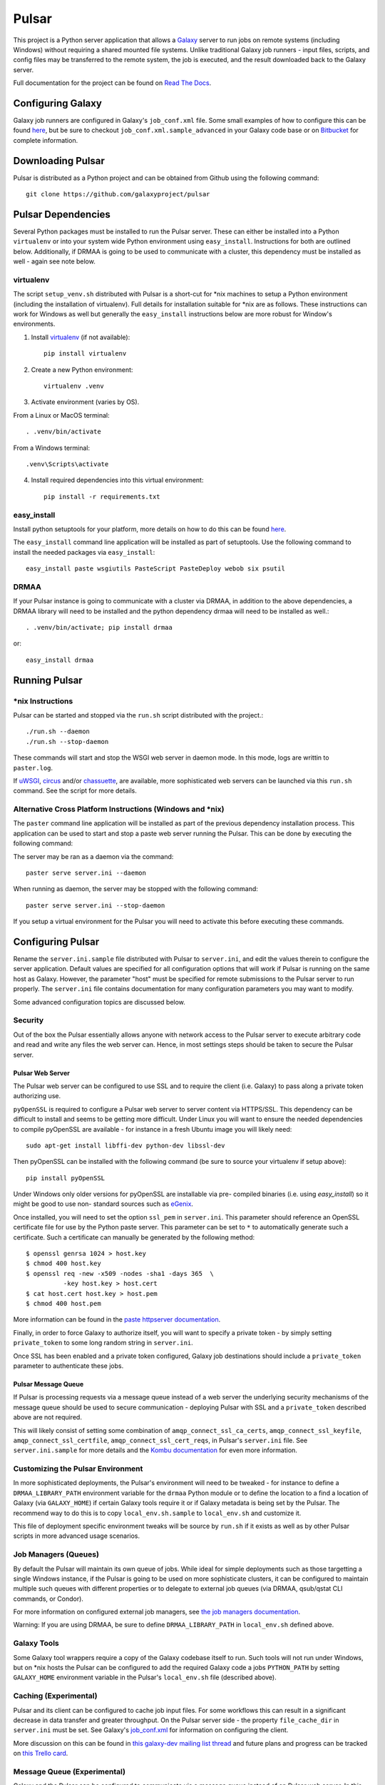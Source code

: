 ======
Pulsar
======

This project is a Python server application that allows a `Galaxy
<http://galaxyproject.org>`_ server to run jobs on remote systems (including
Windows) without requiring a shared mounted file systems. Unlike traditional
Galaxy job runners - input files, scripts, and config files may be transferred
to the remote system, the job is executed, and the result downloaded back to
the Galaxy server.

Full documentation for the project can be found on `Read The Docs
<https://pulsar.readthedocs.org/>`_.

------------------
Configuring Galaxy
------------------

Galaxy job runners are configured in Galaxy's ``job_conf.xml`` file. Some small examples of how to configure this can be found `here <https://pulsar.readthedocs.org/en/latest/#galaxy-configuration>`_, but be sure to checkout ``job_conf.xml.sample_advanced``
in your Galaxy code base or on
`Bitbucket <https://bitbucket.org/galaxy/galaxy-dist/src/tip/job_conf.xml.sample_advanced?at=default>`_
for complete information.

------------------
Downloading Pulsar
------------------

Pulsar is distributed as a Python project and can be obtained from
Github using the following command::

    git clone https://github.com/galaxyproject/pulsar

-------------------
Pulsar Dependencies
-------------------

Several Python packages must be installed to run the Pulsar server. These can
either be installed into a Python ``virtualenv`` or into your system wide
Python environment using ``easy_install``. Instructions for both are outlined
below. Additionally, if DRMAA is going to be used to communicate with a
cluster, this dependency must be installed as well - again see note below.

virtualenv
----------

The script ``setup_venv.sh`` distributed with Pulsar is a
short-cut for \*nix machines to setup a Python environment (including
the installation of virtualenv). Full details for installation
suitable for \*nix are as follows. These instructions can work for Windows
as well but generally the ``easy_install`` instructions below are more
robust for Window's environments.

1. Install `virtualenv <http://www.virtualenv.org/en/latest/#installation>`_ (if not available)::

    pip install virtualenv

2. Create a new Python environment::

    virtualenv .venv

3. Activate environment (varies by OS).

From a Linux or MacOS terminal::

    . .venv/bin/activate

From a Windows terminal::

    .venv\Scripts\activate

4. Install required dependencies into this virtual environment::

    pip install -r requirements.txt

easy_install
------------

Install python setuptools for your platform, more details on how to do
this can be found `here <http://pypi.python.org/pypi/setuptools>`_.

The ``easy_install`` command line application will be installed as
part of setuptools. Use the following command to install the needed
packages via ``easy_install``::

    easy_install paste wsgiutils PasteScript PasteDeploy webob six psutil

DRMAA
-----

If your Pulsar instance is going to communicate with a cluster via DRMAA, in
addition to the above dependencies, a DRMAA library will need to be installed
and the python dependency drmaa will need to be installed as well.::

    . .venv/bin/activate; pip install drmaa

or::

    easy_install drmaa

--------------
Running Pulsar
--------------

\*nix Instructions
------------------

Pulsar can be started and stopped via the ``run.sh`` script distributed with the project.::

    ./run.sh --daemon
    ./run.sh --stop-daemon

These commands will start and stop the WSGI web server in daemon mode. In this
mode, logs are writtin to ``paster.log``.

If `uWSGI <http://uwsgi-docs.readthedocs.org/>`_, `circus
<http://circus.readthedocs.org/en/0.9.2/>`_ and/or `chassuette
<https://chaussette.readthedocs.org/>`_, are available, more sophisticated web
servers can be launched via this ``run.sh`` command. See the script for more
details.

Alternative Cross Platform Instructions (Windows and \*nix)
-----------------------------------------------------------

The ``paster`` command line application will be installed as part of the
previous dependency installation process. This application can be used to
start and stop a paste web server running the Pulsar. This can be done by
executing the following command::

The server may be ran as a daemon via the command::

    paster serve server.ini --daemon

When running as daemon, the server may be stopped with the following command::

    paster serve server.ini --stop-daemon

If you setup a virtual environment for the Pulsar you will need
to activate this before executing these commands.

------------------
Configuring Pulsar
------------------

Rename the ``server.ini.sample`` file distributed with Pulsar to ``server.ini``,
and edit the values therein to configure the server
application. Default values are specified for all configuration
options that will work if Pulsar is running on the same host as
Galaxy. However, the parameter "host" must be specified for remote
submissions to the Pulsar server to run properly. The ``server.ini`` file
contains documentation for many configuration parameters you may want
to modify.

Some advanced configuration topics are discussed below.

Security
--------

Out of the box the Pulsar essentially allows anyone with network access
to the Pulsar server to execute arbitrary code and read and write any
files the web server can. Hence, in most settings steps should be
taken to secure the Pulsar server.

Pulsar Web Server
`````````````````

The Pulsar web server can be configured to use SSL and to require the client
(i.e. Galaxy) to pass along a private token authorizing use.

``pyOpenSSL`` is required to configure a Pulsar web server to server content via
HTTPS/SSL. This dependency can be difficult to install and seems to be getting
more difficult. Under Linux you will want to ensure the needed dependencies to
compile pyOpenSSL are available - for instance in a fresh Ubuntu image you
will likely need::

    sudo apt-get install libffi-dev python-dev libssl-dev

Then pyOpenSSL can be installed with the following command (be sure to source
your virtualenv if setup above)::

    pip install pyOpenSSL

Under Windows only older versions for pyOpenSSL are installable via pre-
compiled binaries (i.e. using `easy_install`) so it might be good to use non-
standard sources such as `eGenix <http://www.egenix.com/products/python/pyOpenSSL/>`_.

Once installed, you will need to set the option ``ssl_pem`` in ``server.ini``.
This parameter should reference an OpenSSL certificate file for use by the
Python paste server. This parameter can be set to ``*`` to automatically
generate such a certificate. Such a certificate can manually be generated by
the following method::

    $ openssl genrsa 1024 > host.key
    $ chmod 400 host.key
    $ openssl req -new -x509 -nodes -sha1 -days 365  \
              -key host.key > host.cert
    $ cat host.cert host.key > host.pem
    $ chmod 400 host.pem

More information can be found in the `paste httpserver documentation
<http://pythonpaste.org/modules/httpserver.html>`_.

Finally, in order to force Galaxy to authorize itself, you will want to
specify a private token - by simply setting ``private_token`` to some long
random string in ``server.ini``.

Once SSL has been enabled and a private token configured, Galaxy job
destinations should include a ``private_token`` parameter to authenticate
these jobs.

Pulsar Message Queue
````````````````````

If Pulsar is processing requests via a message queue instead of a web
server the underlying security mechanisms of the message queue should
be used to secure communication - deploying Pulsar with SSL and a
``private_token`` described above are not required.

This will likely consist of setting some combination of
``amqp_connect_ssl_ca_certs``, ``amqp_connect_ssl_keyfile``,
``amqp_connect_ssl_certfile``, ``amqp_connect_ssl_cert_reqs``, in Pulsar's
``server.ini`` file. See ``server.ini.sample`` for more details and the `Kombu
documentation
<http://kombu.readthedocs.org/en/latest/reference/kombu.connection.html>`_ for
even more information.

Customizing the Pulsar Environment
-------------------------------

In more sophisticated deployments, the Pulsar's environment will need to be
tweaked - for instance to define a ``DRMAA_LIBRARY_PATH`` environment variable
for the ``drmaa`` Python module or to define the location to a find a location
of Galaxy (via ``GALAXY_HOME``) if certain Galaxy tools require it or if
Galaxy metadata is being set by the Pulsar. The recommend way to do this is to
copy ``local_env.sh.sample`` to ``local_env.sh`` and customize it.

This file of deployment specific environment tweaks will be source by
``run.sh`` if it exists as well as by other Pulsar scripts in more advanced
usage scenarios.

Job Managers (Queues)
---------------------

By default the Pulsar will maintain its own queue of jobs. While ideal for
simple deployments such as those targetting a single Windows instance, if the
Pulsar is going to be used on more sophisticate clusters, it can be configured
to maintain multiple such queues with different properties or to delegate to
external job queues (via DRMAA, qsub/qstat CLI commands, or Condor).

For more information on configured external job managers, see
`the job managers documentation <https://pulsar.readthedocs.org/en/latest/job_managers.html>`_.

Warning: If you are using DRMAA, be sure to define ``DRMAA_LIBRARY_PATH`` in
``local_env.sh`` defined above.

Galaxy Tools
------------

Some Galaxy tool wrappers require a copy of the Galaxy codebase itself to run.
Such tools will not run under Windows, but on \*nix hosts the Pulsar can be
configured to add the required Galaxy code a jobs ``PYTHON_PATH`` by setting
``GALAXY_HOME`` environment variable in the Pulsar's ``local_env.sh`` file
(described above).

Caching (Experimental)
----------------------

Pulsar and its client can be configured to cache job input files. For some
workflows this can result in a significant decrease in data transfer and
greater throughput. On the Pulsar server side - the property
``file_cache_dir`` in ``server.ini`` must be set. See Galaxy's  `job_conf.xml
<https://bitbucket.org/galaxy/galaxy-
dist/src/tip/job_conf.xml.sample_advanced?at=default>`_ for information on
configuring the client.

More discussion on this can be found in `this galaxy-dev mailing list thread <http://dev.list.galaxyproject.org/Re-Missing-module-in-the-lwr-repository-tc4664474.html>`_
and future plans and progress can be tracked on `this Trello card <https://trello.com/c/MPlt8DHJ>`_.

Message Queue (Experimental)
----------------------------

Galaxy and the Pulsar can be configured to communicate via a message queue
instead of an Pulsar web server. In this mode, the Pulsar will download files
from and upload files to Galaxy instead of the inverse - this may be very
advantageous if the Pulsar needs to be deployed behind a firewall or if the
Galaxy server is already setup (via proxy web server) for large file
transfers.

To bind the PUlsar server to a message queue, one needs to first ensure the
``kombu`` Python dependency is installed (``pip install kombu``). Once this
available, simply set the ``message_queue_url`` property in ``server.ini`` to
the correct URL of your configured `AMQP <http://en.wikipedia.org/wiki/AMQP>`_
endpoint.

Configuring your AMQP compatible message queue is beyond the scope of this
document - see `RabbitMQ <http://en.wikipedia.org/wiki/RabbitMQ>`_ for instance
for more details (other MQs should work also).

-------
Testing
-------

.. image:: https://travis-ci.org/galaxyproject/pulsar.png?branch=master
    :target: https://travis-ci.org/galaxyproject/pulsar
.. image:: https://coveralls.io/repos/galaxyproject/pulsar/badge.png?branch=master
    :target: https://coveralls.io/r/galaxyproject/pulsar?branch=master

A simple sanity test can be run against a running Pular server by
executing the following command (replace the URL command with the URL
of your running Pulsar application)::

    python run_client_tests.py --url=http://localhost:8913

-----------
Development
-----------

This project is distributed with unit and integration tests (many of
which will not run under Windows), the following command will install
the needed python components to run these tests.::

    pip install -r dev-requirements.txt

The following command will then run these tests::

    nosetests

The following command will then produce a coverage report
corresponding to this test and place it in the coverage_html_report
subdirectory of this project.::

    coverage html

